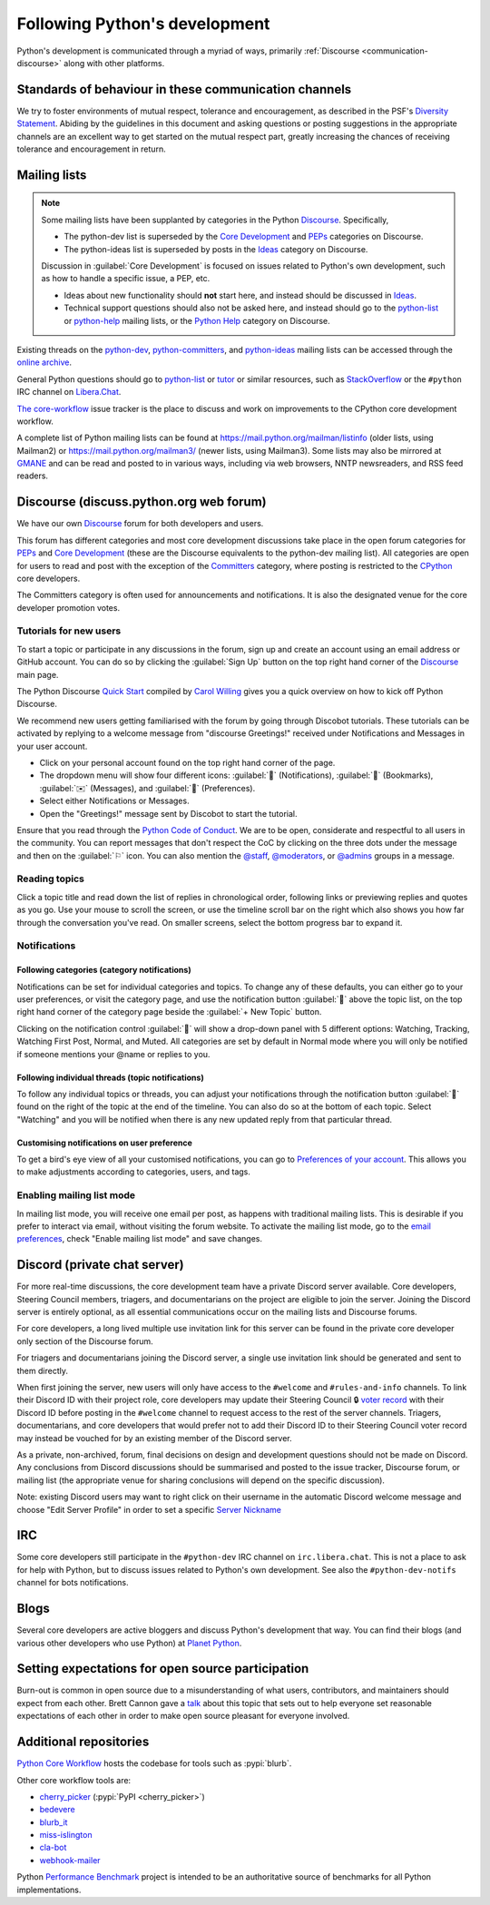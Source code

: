 .. _communication-channels:
.. _communication:

==============================
Following Python's development
==============================

Python's development is communicated through a myriad of ways,
primarily :ref:`Discourse <communication-discourse>` along with other platforms.


Standards of behaviour in these communication channels
======================================================

We try to foster environments of mutual respect, tolerance and encouragement,
as described in the PSF's `Diversity Statement`_. Abiding by the guidelines
in this document and asking questions or posting suggestions in the
appropriate channels are an excellent way to get started on the mutual respect
part, greatly increasing the chances of receiving tolerance and encouragement
in return.

.. _Diversity Statement: https://www.python.org/psf/diversity/


.. _mailinglists:

Mailing lists
=============

.. note:: Some mailing lists have been supplanted by categories in the
   Python `Discourse`_. Specifically,

   * The python-dev list is superseded by the `Core Development`_
     and `PEPs`_ categories on Discourse.

   * The python-ideas list is superseded by posts in the `Ideas`_
     category on Discourse.

   Discussion in :guilabel:`Core Development` is focused on issues related to Python's
   own development, such as how to handle a specific issue, a PEP, etc.

   - Ideas about new functionality should **not** start here, and instead
     should be discussed in `Ideas`_.
   - Technical support questions should also not be asked here, and instead
     should go to the python-list_ or python-help_ mailing lists, or the
     `Python Help`_ category on Discourse.

Existing threads on the python-dev_, python-committers_, and python-ideas_ mailing lists
can be accessed through the `online archive <web gateway_>`__.

General Python questions should go to `python-list`_ or `tutor`_
or similar resources, such as StackOverflow_ or the ``#python`` IRC channel
on Libera.Chat_.

`The core-workflow <https://github.com/python/core-workflow/issues>`_
issue tracker is the place to discuss and work on improvements to the CPython
core development workflow.

A complete list of Python mailing lists can be found at
https://mail.python.org/mailman/listinfo (older lists, using Mailman2) or
https://mail.python.org/mailman3/ (newer lists, using Mailman3). Some lists may also
be mirrored at `GMANE <https://gmane.io/>`_ and can be read and posted to in various
ways, including via web browsers, NNTP newsreaders, and RSS feed readers.

.. _issue tracker: https://github.com/python/cpython/issues
.. _python-committers: https://mail.python.org/mailman3/lists/python-committers.python.org/
.. _python-dev: https://mail.python.org/mailman3/lists/python-dev.python.org/
.. _python-help: https://mail.python.org/mailman/listinfo/python-help
.. _python-ideas: https://mail.python.org/mailman3/lists/python-ideas.python.org
.. _python-list: https://mail.python.org/mailman/listinfo/python-list
.. _tutor: https://mail.python.org/mailman/listinfo/tutor
.. _StackOverflow: https://stackoverflow.com/
.. _Libera.Chat: https://libera.chat/
.. _web gateway: https://mail.python.org/archives/


.. _communication-discourse:

Discourse (discuss.python.org web forum)
========================================

We have our own `Discourse`_ forum for both developers and users.

This forum has different categories and most core development discussions
take place in the open forum categories for `PEPs`_ and `Core Development`_
(these are the Discourse equivalents to the python-dev mailing list).
All categories are open for users to read and post with the exception of
the `Committers`_ category, where posting is restricted to the `CPython
<https://github.com/python/cpython>`_ core developers.

The Committers category is often used for announcements and notifications.
It is also the designated venue for the core developer promotion votes.

Tutorials for new users
-----------------------

To start a topic or participate in any discussions in the forum, sign up and
create an account using an email address or GitHub account. You can do so by
clicking the :guilabel:`Sign Up` button on the top right hand corner of the
`Discourse`_ main page.

The Python Discourse `Quick Start <https://discuss.python.org/t/python-discourse-quick-start/116>`_
compiled by `Carol Willing <https://discuss.python.org/u/willingc/>`_ gives you
a quick overview on how to kick off Python Discourse.

We recommend new users getting familiarised with the forum by going through Discobot tutorials.
These tutorials can be activated by replying to a welcome message from "discourse
Greetings!" received under Notifications and Messages in your user account.

* Click on your personal account found on the top right hand corner of the page.
* The dropdown menu will show four different icons:
  :guilabel:`🔔` (Notifications),
  :guilabel:`🔖` (Bookmarks),
  :guilabel:`✉️` (Messages), and
  :guilabel:`👤` (Preferences).
* Select either Notifications or Messages.
* Open the "Greetings!" message sent by Discobot to start the tutorial.

Ensure that you read through the `Python Code of Conduct <https://discuss.python.org/faq>`_.
We are to be open, considerate and respectful to all users in the community.
You can report messages that don't respect the CoC by clicking on the three
dots under the message and then on the :guilabel:`⚐` icon.  You can also mention the
`@staff <https://discuss.python.org/groups/staff>`_,
`@moderators <https://discuss.python.org/groups/moderators>`_, or
`@admins <https://discuss.python.org/groups/admins>`_ groups in a message.



Reading topics
--------------

Click a topic title and read down the list of replies in chronological order,
following links or previewing replies and quotes as you go. Use your mouse to
scroll the screen, or use the timeline scroll bar on the right which also shows
you how far through the conversation you've read. On smaller screens, select the
bottom progress bar to expand it.


Notifications
-------------

Following categories (category notifications)
^^^^^^^^^^^^^^^^^^^^^^^^^^^^^^^^^^^^^^^^^^^^^

Notifications can be set for individual categories and topics. To change any of these
defaults, you can either go to your user preferences, or visit the category
page, and use the notification button :guilabel:`🔔` above the topic list,
on the top right hand corner of the category page beside the
:guilabel:`+ New Topic` button.

Clicking on the notification control :guilabel:`🔔` will show a drop-down panel with 5
different options: Watching, Tracking, Watching First Post, Normal, and Muted.
All categories are set by default in Normal mode where you will only be notified
if someone mentions your @name or replies to you.

Following individual threads (topic notifications)
^^^^^^^^^^^^^^^^^^^^^^^^^^^^^^^^^^^^^^^^^^^^^^^^^^

To follow any individual topics or threads, you can adjust your notifications
through the notification button :guilabel:`🔔` found on the right of the topic at the end
of the timeline. You can also do so at the bottom of each topic.
Select "Watching" and you will be notified when there is any new updated reply
from that particular thread.

Customising notifications on user preference
^^^^^^^^^^^^^^^^^^^^^^^^^^^^^^^^^^^^^^^^^^^^

To get a bird's eye view of all your customised notifications, you can
go to `Preferences of your account <https://discuss.python.org/my/preferences/categories>`_.
This allows you to make adjustments according to categories, users, and tags.

Enabling mailing list mode
--------------------------

In mailing list mode, you will receive one email per post, as happens with
traditional mailing lists. This is desirable if you prefer to interact via email,
without visiting the forum website.
To activate the mailing list mode, go to the `email preferences
<https://discuss.python.org/my/preferences/emails>`_, check "Enable
mailing list mode" and save changes.

.. _Discourse: https://discuss.python.org/
.. _PEPs: https://discuss.python.org/c/peps/19
.. _Core Development: https://discuss.python.org/c/core-dev/23
.. _Committers: https://discuss.python.org/c/committers/5
.. _Ideas: https://discuss.python.org/c/ideas/6
.. _Python Help: https://discuss.python.org/c/help/7


Discord (private chat server)
=============================

For more real-time discussions, the core development team have a private Discord
server available. Core developers, Steering Council members, triagers, and
documentarians on the project are eligible to join the server. Joining the
Discord server is entirely optional, as all essential communications occur on
the mailing lists and Discourse forums.

For core developers, a long lived multiple use invitation link for this server
can be found in the private core developer only section of the Discourse forum.

For triagers and documentarians joining the Discord server, a single use invitation
link should be generated and sent to them directly.

When first joining the server, new users will only have access to the ``#welcome``
and ``#rules-and-info`` channels. To link their Discord ID with their project
role, core developers may update their Steering Council 🔒 `voter record`_ with
their Discord ID before posting in the ``#welcome`` channel to request access
to the rest of the server channels. Triagers, documentarians, and core developers
that would prefer not to add their Discord ID to their Steering Council voter
record may instead be vouched for by an existing member of the Discord server.

As a private, non-archived, forum, final decisions on design and development
questions should not be made on Discord. Any conclusions from Discord discussions
should be summarised and posted to the issue tracker, Discourse forum, or
mailing list (the appropriate venue for sharing conclusions will depend on the
specific discussion).

Note: existing Discord users may want to right click on their username in the
automatic Discord welcome message and choose "Edit Server Profile" in order to
set a specific `Server Nickname`_

.. _voter record: https://github.com/python/voters/blob/main/python-core.toml
.. _Server Nickname: https://support.discord.com/hc/en-us/articles/219070107-Server-Nicknames


IRC
===

Some core developers still participate in the ``#python-dev`` IRC channel on
``irc.libera.chat``. This is not a place to ask for help with Python, but to
discuss issues related to Python's own development. See also the
``#python-dev-notifs`` channel for bots notifications.


Blogs
=====

Several core developers are active bloggers and discuss Python's development
that way. You can find their blogs (and various other developers who use Python)
at `Planet Python <https://planetpython.org/>`__.


Setting expectations for open source participation
==================================================

Burn-out is common in open source due to a misunderstanding of what users, contributors,
and maintainers should expect from each other. Brett Cannon gave a `talk <https://www.youtube.com/watch?v=-Nk-8fSJM6I>`_
about this topic that sets out to help everyone set reasonable expectations of each other in
order to make open source pleasant for everyone involved.

Additional repositories
=======================

`Python Core Workflow`_ hosts the codebase for tools such as :pypi:`blurb`.

Other core workflow tools are:

* `cherry_picker`_ (:pypi:`PyPI <cherry_picker>`)
* `bedevere`_
* `blurb_it`_
* `miss-islington`_
* `cla-bot`_
* `webhook-mailer`_

Python `Performance Benchmark`_ project is intended to be an authoritative
source of benchmarks for all Python implementations.

.. _Python Core Workflow: https://github.com/python/core-workflow
.. _cherry_picker: https://github.com/python/cherry-picker
.. _bedevere: https://github.com/python/bedevere
.. _blurb_it: https://github.com/python/blurb_it
.. _miss-islington: https://github.com/python/miss-islington
.. _cla-bot: https://github.com/ambv/cla-bot
.. _webhook-mailer: https://github.com/python/webhook-mailer
.. _Performance Benchmark: https://github.com/python/pyperformance
